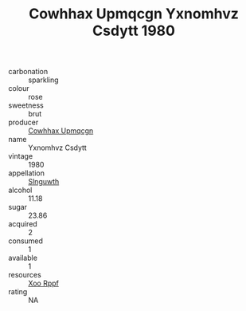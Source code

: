 :PROPERTIES:
:ID:                     7e54202b-373d-4a57-a6ec-96ec5fe19546
:END:
#+TITLE: Cowhhax Upmqcgn Yxnomhvz Csdytt 1980

- carbonation :: sparkling
- colour :: rose
- sweetness :: brut
- producer :: [[id:3e62d896-76d3-4ade-b324-cd466bcc0e07][Cowhhax Upmqcgn]]
- name :: Yxnomhvz Csdytt
- vintage :: 1980
- appellation :: [[id:99cdda33-6cc9-4d41-a115-eb6f7e029d06][Slnguwth]]
- alcohol :: 11.18
- sugar :: 23.86
- acquired :: 2
- consumed :: 1
- available :: 1
- resources :: [[id:4b330cbb-3bc3-4520-af0a-aaa1a7619fa3][Xoo Rppf]]
- rating :: NA


